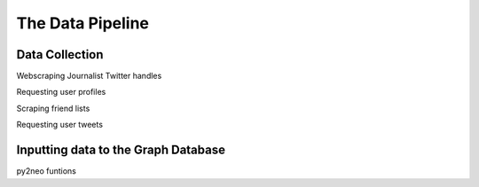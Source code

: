 The Data Pipeline
=================

Data Collection
---------------

Webscraping Journalist Twitter handles

Requesting user profiles

Scraping friend lists

Requesting user tweets


Inputting data to the Graph Database
------------------------------------

py2neo funtions
